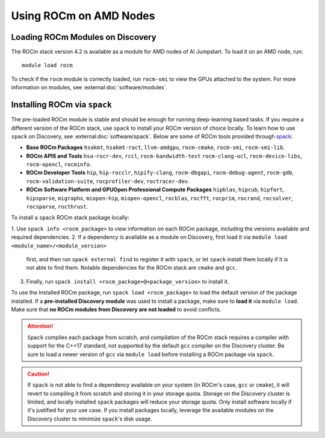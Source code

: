 
Using ROCm on AMD Nodes
=======================

Loading ROCm Modules on Discovery
+++++++++++++++++++++++++++++++++
The ROCm stack version 4.2 is available as a module for AMD nodes of AI Jumpstart. To load it on an AMD node, run::

  module load rocm

To check if the ``rocm`` module is correctly loaded, run ``rocm-smi`` to view the GPUs attached to the system. For more
information on modules, see :external:doc:`software/modules`.

Installing ROCm via ``spack``
+++++++++++++++++++++++++++++
The pre-loaded ROCm module is stable and should be enough for running deep-learning based tasks. If you require a
different version of the ROCm stack, use ``spack`` to install your ROCm version of choice locally.
To learn how to use ``spack`` on Discovery, see :external:doc:`software/spack`.
Below are some of ROCm tools provided through `spack <https://www.reddit.com/r/ROCm/comments/kcq5ax/spack_v0160_install_package/>`_:

* **Base ROCm Packages** ``hsakmt``, ``hsakmt-roct``, ``llvm-amdgpu``, ``rocm-cmake``, ``rocm-smi``, ``rocm-smi-lib``.

* **ROCm APIS and Tools** ``hsa-rocr-dev``, ``rccl``, ``rocm-bandwidth-test`` ``rocm-clang-ocl``, ``rocm-device-libs``,
  ``rocm-opencl``, ``rocminfo``.

* **ROCm Developer Tools** ``hip``, ``hip-rocclr``, ``hipify-clang``, ``rocm-dbgapi``, ``rocm-debug-agent``,
  ``rocm-gdb``, ``rocm-validation-suite``, ``rocprofiler-dev``, ``roctracer-dev``.

* **ROCm Software Platform and GPUOpen Professional Compute Packages** ``hipblas``, ``hipcub``, ``hipfort``,
  ``hipsparse``, ``migraphx``, ``miopen-hip``, ``miopen-opencl``, ``rocblas``, ``rocfft``, ``rocprim``, ``rocrand``,
  ``rocsolver``, ``rocsparse``, ``rocthrust``.

To install a ``spack`` ROCm stack package locally:

1. Use ``spack info <rocm_package>`` to view information on each ROCm package, including the versions available and
required dependencies.
2. If a dependency is available as a module on Discovery, first load it via ``module load <module_name>/<module_version>``
   first, and then run ``spack external find`` to register it with ``spack``, or let ``spack`` install them locally if it is not able to find them.
   Notable dependencies for the ROCm stack are ``cmake`` and ``gcc``.
3. Finally, run ``spack install <rocm_package>@<package_version>`` to install it.

To use the Installed ROCm package, run ``spack load <rocm_package>`` to load the default version of the package
installed. If a **pre-installed Discovery module** was used to install a package, make sure to **load it** via
``module load``. Make sure that **no ROCm modules from Discovery are not loaded** to avoid conflicts.

.. attention::
   ``Spack`` compiles each package from scratch, and compilation of the ROCm stack requires a compiler with support for the
   C++17 standard, not supported by the default ``gcc`` compiler on the Discovery cluster. Be sure to load a newer version
   of ``gcc`` via ``module load`` before installing a ROCm package via ``spack``.

.. caution::
   If ``spack`` is not able to find a dependency available on your system (in ROCm's case, ``gcc`` or ``cmake``),
   it will revert to compiling it from scratch and storing it in your storage quota.
   Storage on the Discovery cluster is limited, and locally installed ``spack`` packages will reduce your storage quota.
   Only install software locally if it's justified for your use case. If you install packages locally, leverage the
   available modules on the Discovery cluster to minimize ``spack``'s disk usage.